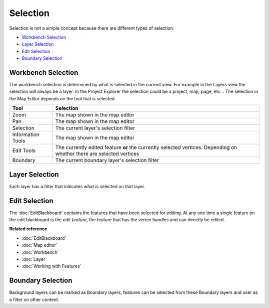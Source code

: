 Selection
~~~~~~~~~

Selection is not a simple concept because there are different types of selection.

* `Workbench Selection`_
* `Layer Selection`_
* `Edit Selection`_
* `Boundary Selection`_

Workbench Selection
^^^^^^^^^^^^^^^^^^^

The workbench selection is determined by what is selected in the current view. For example in the
Layers view the selection will always be a layer. In the Project Explorer the selection could be a
project, map, page, etc... The selection in the Map Editor depends on the tool that is selected.

+-------------------+------------------------------------------------------------+
| **Tool**          | **Selection**                                              |
+-------------------+------------------------------------------------------------+
| Zoom              | The map shown in the map editor                            |
+-------------------+------------------------------------------------------------+
| Pan               | The map shown in the map editor                            |
+-------------------+------------------------------------------------------------+
| Selection         | The current layer's selection filter                       |
+-------------------+------------------------------------------------------------+
| Information Tools | The map shown in the map editor                            |
+-------------------+------------------------------------------------------------+
| Edit Tools        | The currently edited feature **or** the currently selected |
|                   | vertices. Depending on whether there are                   |
|                   | selected vertices                                          |
+-------------------+------------------------------------------------------------+
| Boundary          | The current boundary layer's selection filter              |
+-------------------+------------------------------------------------------------+

Layer Selection
^^^^^^^^^^^^^^^

Each layer has a filter that indicates what is selected on that layer.

Edit Selection
^^^^^^^^^^^^^^

The :doc:`EditBlackboard` contains the features that have been selected for
editing. At any one time a single feature on the edit blackboard is the *edit feature*, the feature
that has the vertex handles and can directly be edited.

**Related reference**


* :doc:`EditBlackboard`

* :doc:`Map editor`

* :doc:`Workbench`

* :doc:`Layer`

* :doc:`Working with Features`


Boundary Selection
^^^^^^^^^^^^^^^^^^

Background layers can be marked as Boundary layers, features can be selected from these Boundary
layers and user as a filter on other content.
